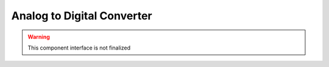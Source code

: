 Analog to Digital Converter
===========================

.. warning:: This component interface is not finalized

.. doxygenfile:: hal/adc.h
